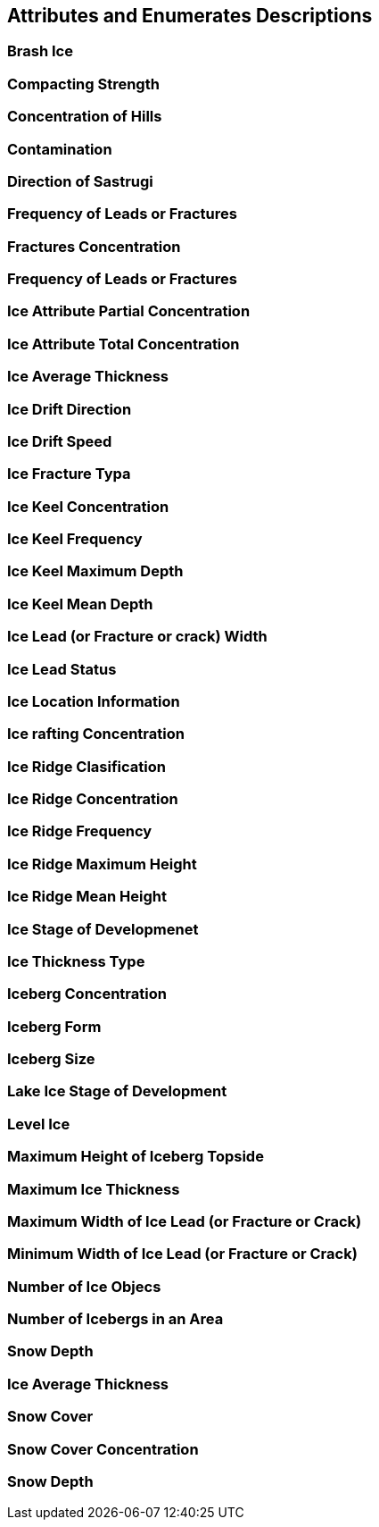 [[sec-attributes]]
== Attributes and Enumerates Descriptions

=== Brash Ice

=== Compacting Strength

=== Concentration of Hills

=== Contamination

=== Direction of Sastrugi

=== Frequency of Leads or Fractures

=== Fractures Concentration

=== Frequency of Leads or Fractures

=== Ice Attribute Partial Concentration

=== Ice Attribute Total Concentration

=== Ice Average Thickness

=== Ice Drift Direction

=== Ice Drift Speed

=== Ice Fracture Typa

=== Ice Keel Concentration

=== Ice Keel Frequency

=== Ice Keel Maximum Depth

=== Ice Keel Mean Depth

=== Ice Lead (or Fracture or crack) Width

=== Ice Lead Status

=== Ice Location Information

=== Ice rafting Concentration

=== Ice Ridge Clasification

=== Ice Ridge Concentration

=== Ice Ridge Frequency

=== Ice Ridge Maximum Height

=== Ice Ridge Mean Height

=== Ice Stage of Developmenet

=== Ice Thickness Type

=== Iceberg Concentration

=== Iceberg Form

=== Iceberg Size

=== Lake Ice Stage of Development

=== Level Ice

=== Maximum Height of Iceberg Topside

=== Maximum Ice Thickness

=== Maximum Width of Ice Lead (or Fracture or Crack)

=== Minimum Width of Ice Lead (or Fracture or Crack)

=== Number of Ice Objecs

=== Number of Icebergs in an Area

=== Snow Depth

=== Ice Average Thickness

=== Snow Cover

=== Snow Cover Concentration

=== Snow Depth
